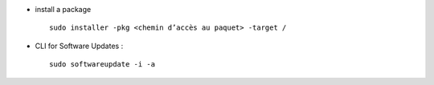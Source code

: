 .. title: System Updates
.. slug: 2010-08-29-System-Updates
.. date: 2010-08-29 13:36:57
.. type: text
.. tags: macos, sciblog


-  install a package

   ::

       sudo installer -pkg <chemin d’accès au paquet> -target /

.. TEASER_END


-  CLI for Software Updates :

   ::

       sudo softwareupdate -i -a
